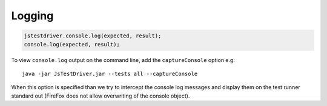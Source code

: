 Logging
*******

.. code-block:: javascript

  jstestdriver.console.log(expected, result);
  console.log(expected, result);

To view ``console.log`` output on the command line, add the ``captureConsole``
option e.g::

  java -jar JsTestDriver.jar --tests all --captureConsole

When this option is specified than we try to intercept the console log messages
and display them on the test runner standard out (FireFox does not allow
overwriting of the console object).
